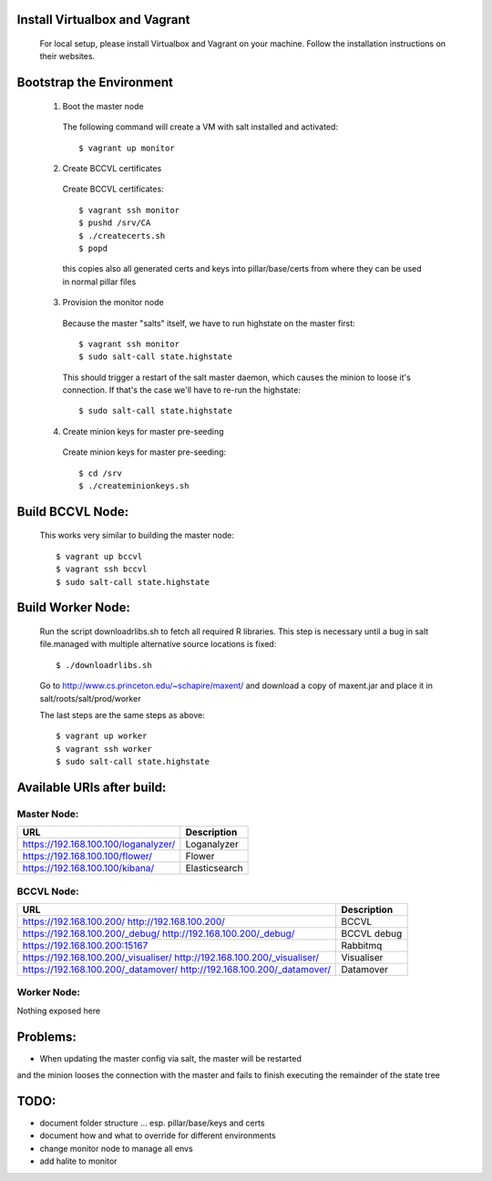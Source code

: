 Install Virtualbox and Vagrant
==============================

  For local setup, please install Virtualbox and Vagrant on your
  machine. Follow the installation instructions on their websites.


Bootstrap the Environment
=========================

  1. Boot the master node

    The following command will create a VM with salt installed and activated::

      $ vagrant up monitor

  2. Create BCCVL certificates

    Create BCCVL certificates::

      $ vagrant ssh monitor
      $ pushd /srv/CA
      $ ./createcerts.sh
      $ popd

    this copies also all generated certs and keys into pillar/base/certs
    from where they can be used in normal pillar files

  3. Provision the monitor node

    Because the master "salts" itself, we have to run highstate on the master
    first::

      $ vagrant ssh monitor
      $ sudo salt-call state.highstate

    This should trigger a restart of the salt master daemon, which
    causes the minion to loose it's connection. If that's the case we'll
    have to re-run the highstate::

      $ sudo salt-call state.highstate

  4. Create minion keys for master pre-seeding

    Create minion keys for master pre-seeding::

      $ cd /srv
      $ ./createminionkeys.sh


Build BCCVL Node:
=================

  This works very similar to building the master node::

    $ vagrant up bccvl
    $ vagrant ssh bccvl
    $ sudo salt-call state.highstate


Build Worker Node:
==================

  Run the script downloadrlibs.sh to fetch all required R
  libraries. This step is necessary until a bug in salt file.managed
  with multiple alternative source locations is fixed::

    $ ./downloadrlibs.sh

  Go to http://www.cs.princeton.edu/~schapire/maxent/ and download a
  copy of maxent.jar and place it in salt/roots/salt/prod/worker

  The last steps are the same steps as above::

    $ vagrant up worker
    $ vagrant ssh worker
    $ sudo salt-call state.highstate

Available URIs after build:
===========================

Master Node:
------------

+------------------------------------+-------------+
|URL                                 |Description  |
+====================================+=============+
|https://192.168.100.100/loganalyzer/|Loganalyzer  |
+------------------------------------+-------------+
|https://192.168.100.100/flower/     |Flower       |
+------------------------------------+-------------+
|https://192.168.100.100/kibana/     |Elasticsearch|
+------------------------------------+-------------+

BCCVL Node:
-----------

+------------------------------------+-----------+
|URL                                 |Description|
+====================================+===========+
|https://192.168.100.200/            |BCCVL      |
|http://192.168.100.200/             |           |
+------------------------------------+-----------+
|https://192.168.100.200/_debug/     |BCCVL debug|
|http://192.168.100.200/_debug/      |           |
+------------------------------------+-----------+
|https://192.168.100.200:15167       |Rabbitmq   |
+------------------------------------+-----------+
|https://192.168.100.200/_visualiser/|Visualiser |
|http://192.168.100.200/_visualiser/ |           |
+------------------------------------+-----------+
|https://192.168.100.200/_datamover/ |Datamover  |
|http://192.168.100.200/_datamover/  |           |
+------------------------------------+-----------+


Worker Node:
------------

Nothing exposed here


Problems:
=========

* When updating the master config via salt, the master will be restarted
and the minion looses the connection with the master and fails to
finish executing the remainder of the state tree

TODO:
=====

* document folder structure ... esp. pillar/base/keys and certs
* document how and what to override for different environments
* change monitor node to manage all envs
* add halite to monitor
